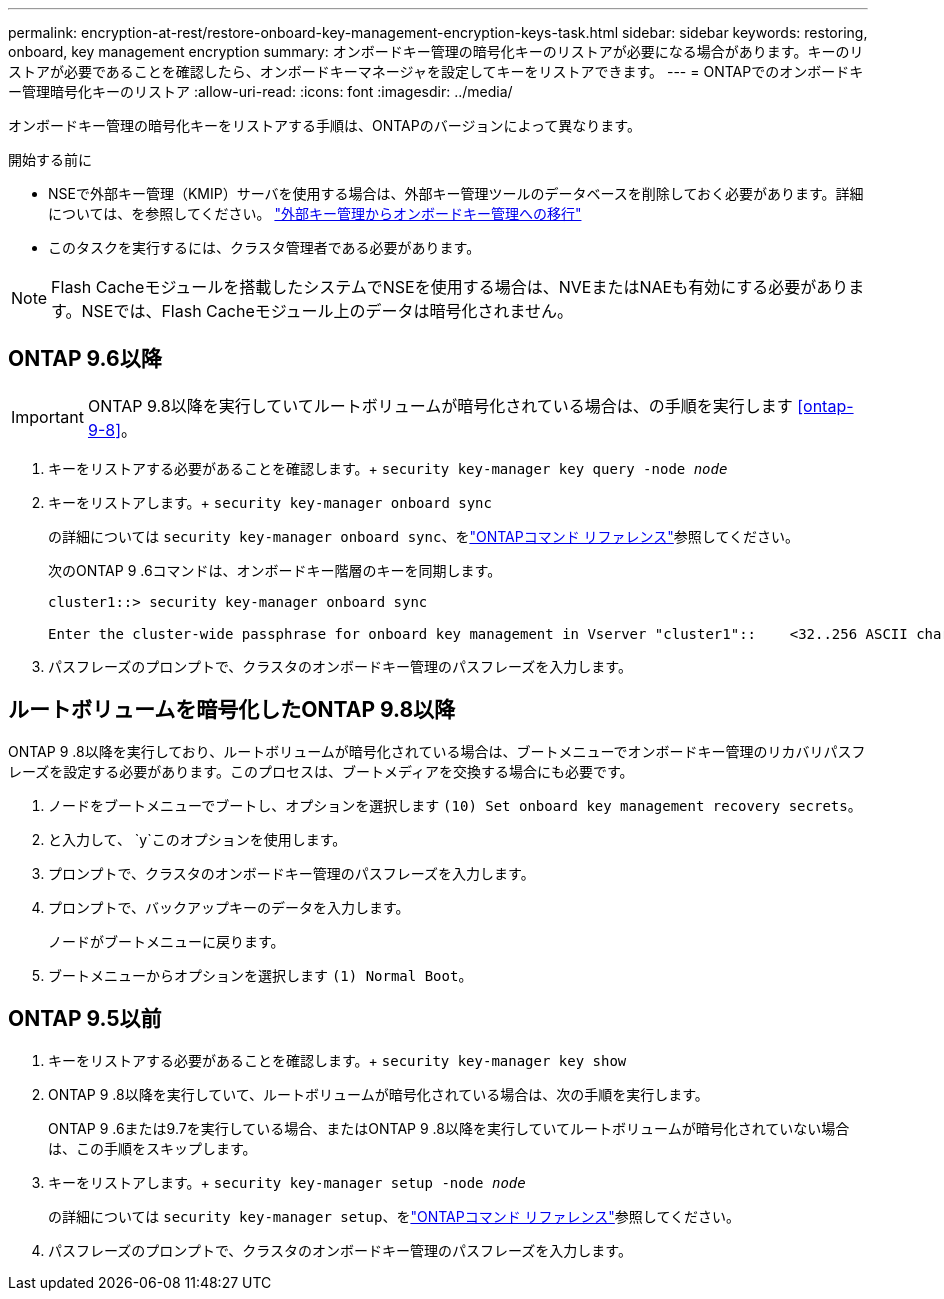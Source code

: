 ---
permalink: encryption-at-rest/restore-onboard-key-management-encryption-keys-task.html 
sidebar: sidebar 
keywords: restoring, onboard, key management encryption 
summary: オンボードキー管理の暗号化キーのリストアが必要になる場合があります。キーのリストアが必要であることを確認したら、オンボードキーマネージャを設定してキーをリストアできます。 
---
= ONTAPでのオンボードキー管理暗号化キーのリストア
:allow-uri-read: 
:icons: font
:imagesdir: ../media/


[role="lead"]
オンボードキー管理の暗号化キーをリストアする手順は、ONTAPのバージョンによって異なります。

.開始する前に
* NSEで外部キー管理（KMIP）サーバを使用する場合は、外部キー管理ツールのデータベースを削除しておく必要があります。詳細については、を参照してください。 link:delete-key-management-database-task.html["外部キー管理からオンボードキー管理への移行"]
* このタスクを実行するには、クラスタ管理者である必要があります。



NOTE: Flash Cacheモジュールを搭載したシステムでNSEを使用する場合は、NVEまたはNAEも有効にする必要があります。NSEでは、Flash Cacheモジュール上のデータは暗号化されません。



== ONTAP 9.6以降


IMPORTANT: ONTAP 9.8以降を実行していてルートボリュームが暗号化されている場合は、の手順を実行します <<ontap-9-8>>。

. キーをリストアする必要があることを確認します。+
`security key-manager key query -node _node_`
. キーをリストアします。+
`security key-manager onboard sync`
+
の詳細については `security key-manager onboard sync`、をlink:https://docs.netapp.com/us-en/ontap-cli/security-key-manager-onboard-sync.html["ONTAPコマンド リファレンス"^]参照してください。

+
次のONTAP 9 .6コマンドは、オンボードキー階層のキーを同期します。

+
[listing]
----
cluster1::> security key-manager onboard sync

Enter the cluster-wide passphrase for onboard key management in Vserver "cluster1"::    <32..256 ASCII characters long text>
----
. パスフレーズのプロンプトで、クラスタのオンボードキー管理のパスフレーズを入力します。




== ルートボリュームを暗号化したONTAP 9.8以降

ONTAP 9 .8以降を実行しており、ルートボリュームが暗号化されている場合は、ブートメニューでオンボードキー管理のリカバリパスフレーズを設定する必要があります。このプロセスは、ブートメディアを交換する場合にも必要です。

. ノードをブートメニューでブートし、オプションを選択します `(10) Set onboard key management recovery secrets`。
. と入力して、 `y`このオプションを使用します。
. プロンプトで、クラスタのオンボードキー管理のパスフレーズを入力します。
. プロンプトで、バックアップキーのデータを入力します。
+
ノードがブートメニューに戻ります。

. ブートメニューからオプションを選択します `(1) Normal Boot`。




== ONTAP 9.5以前

. キーをリストアする必要があることを確認します。+
`security key-manager key show`
. ONTAP 9 .8以降を実行していて、ルートボリュームが暗号化されている場合は、次の手順を実行します。
+
ONTAP 9 .6または9.7を実行している場合、またはONTAP 9 .8以降を実行していてルートボリュームが暗号化されていない場合は、この手順をスキップします。

. キーをリストアします。+
`security key-manager setup -node _node_`
+
の詳細については `security key-manager setup`、をlink:https://docs.netapp.com/us-en/ontap-cli/security-key-manager-setup.html["ONTAPコマンド リファレンス"^]参照してください。

. パスフレーズのプロンプトで、クラスタのオンボードキー管理のパスフレーズを入力します。


